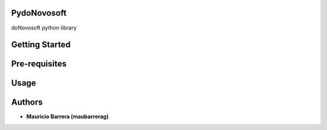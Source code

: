 PydoNovosoft
------------

doNovosoft python library

|Version| |Python versions|

Getting Started
------------


Pre-requisites
------------

Usage
------------

Authors
------------
* **Mauricio Barrera (maubarrerag)**

 

.. |Version| image:: https://img.shields.io/pypi/v/PydoNovosoft.svg?
   :target: http://badge.fury.io/py/PydoNovosoft

.. |Python versions| image:: https://img.shields.io/pypi/pyversions/PydoNovosoft.svg
    :target: https://pypi.python.org/pypi/PydoNovosoft
